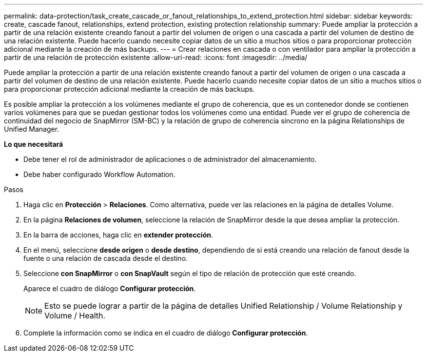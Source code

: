 ---
permalink: data-protection/task_create_cascade_or_fanout_relationships_to_extend_protection.html 
sidebar: sidebar 
keywords: create, cascade fanout, relationships, extend protection, existing protection relationship 
summary: Puede ampliar la protección a partir de una relación existente creando fanout a partir del volumen de origen o una cascada a partir del volumen de destino de una relación existente. Puede hacerlo cuando necesite copiar datos de un sitio a muchos sitios o para proporcionar protección adicional mediante la creación de más backups. 
---
= Crear relaciones en cascada o con ventilador para ampliar la protección a partir de una relación de protección existente
:allow-uri-read: 
:icons: font
:imagesdir: ../media/


[role="lead"]
Puede ampliar la protección a partir de una relación existente creando fanout a partir del volumen de origen o una cascada a partir del volumen de destino de una relación existente. Puede hacerlo cuando necesite copiar datos de un sitio a muchos sitios o para proporcionar protección adicional mediante la creación de más backups.

Es posible ampliar la protección a los volúmenes mediante el grupo de coherencia, que es un contenedor donde se contienen varios volúmenes para que se puedan gestionar todos los volúmenes como una entidad. Puede ver el grupo de coherencia de continuidad del negocio de SnapMirror (SM-BC) y la relación de grupo de coherencia síncrono en la página Relationships de Unified Manager.

*Lo que necesitará*

* Debe tener el rol de administrador de aplicaciones o de administrador del almacenamiento.
* Debe haber configurado Workflow Automation.


.Pasos
. Haga clic en *Protección* > *Relaciones*. Como alternativa, puede ver las relaciones en la página de detalles Volume.
. En la página *Relaciones de volumen*, seleccione la relación de SnapMirror desde la que desea ampliar la protección.
. En la barra de acciones, haga clic en *extender protección*.
. En el menú, seleccione *desde origen* o *desde destino*, dependiendo de si está creando una relación de fanout desde la fuente o una relación de cascada desde el destino.
. Seleccione *con SnapMirror* o *con SnapVault* según el tipo de relación de protección que esté creando.
+
Aparece el cuadro de diálogo *Configurar protección*.

+
[NOTE]
====
Esto se puede lograr a partir de la página de detalles Unified Relationship / Volume Relationship y Volume / Health.

====
. Complete la información como se indica en el cuadro de diálogo *Configurar protección*.

